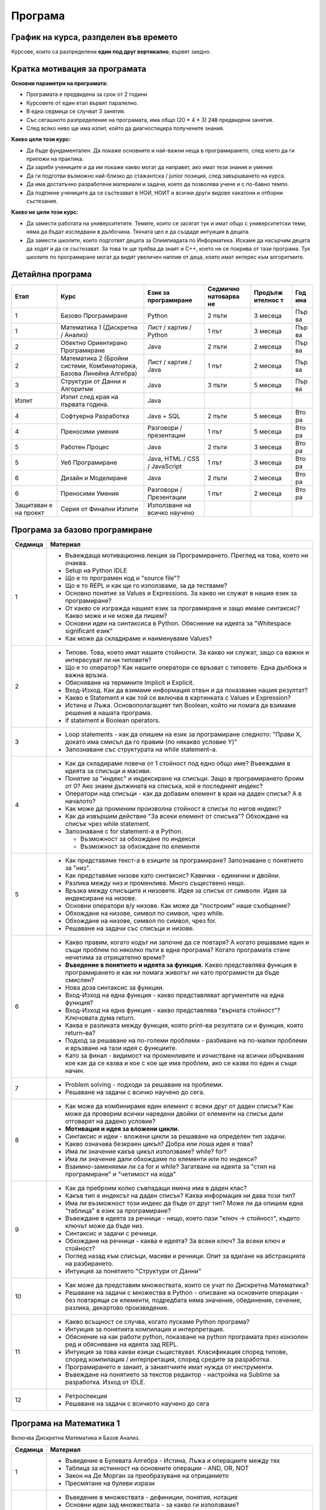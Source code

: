 ********
Програма
********

График на курса, разпделен във времето
######################################

Курсове, които са разпределени **един под друг вертикално**, вървят заедно.

.. figure:: timeline.png
   :alt:

Кратка мотивация за програмата
##############################

**Основни параметри на програмата:**

-  Програмата е предвидена за срок от 2 години
-  Курсовете от един етап вървят паралелно.
-  В една седмица се случват 3 занятия.
-  Със сегашното разпределение на програмата, има общо (20 * 4 * 3) :code:`240` предвидени занятия.
-  След всяко ниво ще има изпит, който да диагностицира получените
   знания.

**Какво цели този курс:**

-  Да бъде фундаментален. Да покаже основните и най-важни неща в
   програмирането, след което да ги приложи на практика.
-  Да зариби учениците и да им покаже какво могат да направят, ако имат
   тези знания и умения
-  Да ги подготви възможно най-близко до стажантска / junior позиция,
   след завършването на курса.
-  Да има достатъчно разработени материали и задачи, което да позволява
   учене и с по-бавно темпо.
-  Да подтикне учениците да се състезават в НОИ, НОИТ и всички други
   видове хакатони и отборни състезания.

**Какво не цели този курс:**

-  Да замести работата на университетите. Темите, които се засягат тук и
   имат общо с университетски теми, няма да бъдат изследвани в
   дълбочина. Тяхната цел е да създаде интуиция в децата.
-  Да замести школите, които подготвят децата за Олимпиадата по
   Информатика. Искаме да насърчим децата да ходят и да се състезават.
   За това те ще трябва да знаят и C++, което не се покрива от тази
   програма. Тук школите по програмиране могат да видят увеличен наплив
   от деца, които имат интерес към алгоритмите.

Детайлна програма
#################

+-----------+-------------------------------+---------------+-----------+---------+-----+
| Етап      | Курс                          | Език за       | Седмично  | Продълж | Год |
|           |                               | програмиране  | натоварва | ителнос | ина |
|           |                               |               | не        | т       |     |
+===========+===============================+===============+===========+=========+=====+
| 1         | Базово Програмиране           | Python        | 2 пъти    | 3       | Пър |
|           |                               |               |           | месеца  | ва  |
+-----------+-------------------------------+---------------+-----------+---------+-----+
| 1         | Математика 1 (Дискретна /     | Лист / хартия | 1 път     | 3       | Пър |
|           | Анализ)                       | / Python      |           | месеца  | ва  |
+-----------+-------------------------------+---------------+-----------+---------+-----+
| 2         | Обектно Ориентирано           | Java          | 2 пъти    | 2       | Пър |
|           | Програмиране                  |               |           | месеца  | ва  |
+-----------+-------------------------------+---------------+-----------+---------+-----+
| 2         | Математика 2 (Бройни системи, | Лист / хартия | 1 път     | 2       | Пър |
|           | Комбинаторика, Базова Линейна | / Java        |           | месеца  | ва  |
|           | Алгебра)                      |               |           |         |     |
+-----------+-------------------------------+---------------+-----------+---------+-----+
| 3         | Структури от Данни и          | Java          | 3 пъти    | 5       | Пър |
|           | Алгоритми                     |               |           | месеца  | ва  |
+-----------+-------------------------------+---------------+-----------+---------+-----+
| Изпит     | Изпит след края на първата    | Java          |           |         |     |
|           | година.                       |               |           |         |     |
+-----------+-------------------------------+---------------+-----------+---------+-----+
| 4         | Софтуерна Разработка          | Java + SQL    | 2 пъти    | 5       | Вто |
|           |                               |               |           | месеца  | ра  |
+-----------+-------------------------------+---------------+-----------+---------+-----+
| 4         | Преносими умения              | Разговори /   | 1 път     | 5       | Вто |
|           |                               | презентации   |           | месеца  | ра  |
+-----------+-------------------------------+---------------+-----------+---------+-----+
| 5         | Работен Процес                | Java          | 2 пъти    | 3       | Вто |
|           |                               |               |           | месеца  | ра  |
+-----------+-------------------------------+---------------+-----------+---------+-----+
| 5         | Уеб Програмиране              | Java, HTML /  | 1 път     | 3       | Вто |
|           |                               | CSS /         |           | месеца  | ра  |
|           |                               | JavaScript    |           |         |     |
+-----------+-------------------------------+---------------+-----------+---------+-----+
| 6         | Дизайн и Моделиране           | Java          | 2 пъти    | 2       | Вто |
|           |                               |               |           | месеца  | ра  |
+-----------+-------------------------------+---------------+-----------+---------+-----+
| 6         | Преносими Умения              | Разговори /   | 1 път     | 2       | Вто |
|           |                               | Презентации   |           | месеца  | ра  |
+-----------+-------------------------------+---------------+-----------+---------+-----+
| Защитаван | Серия от Финални Изпити       | Използване на |           |         |     |
| е         |                               | всичко        |           |         |     |
| на проект |                               | научено       |           |         |     |
+-----------+-------------------------------+---------------+-----------+---------+-----+


Програма за базово програмиране
###############################

+--------------------------------------+--------------------------------------+
| Седмица                              | Материал                             |
+======================================+======================================+
| 1                                    | -  Въвеждаща мотивационна лекция за  |
|                                      |    Програмирането. Преглед на това,  |
|                                      |    което ни очаква.                  |
|                                      | -  Setup на Python IDLE              |
|                                      | -  Що е то програмен код и "source   |
|                                      |    file"?                            |
|                                      | -  Що е то REPL и как ще го          |
|                                      |    използваме, за да тестваме?       |
|                                      | -  Основно понятие за Values и       |
|                                      |    Expressions. За какво ни служат в |
|                                      |    нашия език за програмиране?       |
|                                      | -  От какво се изгражда нашият език  |
|                                      |    за програмиране и защо имаме      |
|                                      |    синтаксис? Какво може и не може   |
|                                      |    да пишем?                         |
|                                      | -  Основни идеи на синтаксиса в      |
|                                      |    Python. Обяснение на идеята за    |
|                                      |    "Whitespace significant език"     |
|                                      | -  Как може да складираме и          |
|                                      |    наименуваме Values?               |
+--------------------------------------+--------------------------------------+
| 2                                    | -  Типове. Това, което имат нашите   |
|                                      |    стойности. За какво ни служат,    |
|                                      |    защо са важни и интересуват ли ни |
|                                      |    типовете?                         |
|                                      | -  Що е то оператор? Как нашите      |
|                                      |    оператори се връзват с типовете.  |
|                                      |    Една дълбока и важна връзка.      |
|                                      | -  Обясняване на термините Implicit  |
|                                      |    и Explicit.                       |
|                                      | -  Вход-Изход. Как да взимаме        |
|                                      |    информация отвън и да показваме   |
|                                      |    нашия резултат?                   |
|                                      | -  Какво е Statement и как той се    |
|                                      |    включва в картинката с Values и   |
|                                      |    Expression?                       |
|                                      | -  Истина и Лъжа. Основополагащият   |
|                                      |    тип Boolean, който ни помага да   |
|                                      |    взимаме решения в нашата          |
|                                      |    програма.                         |
|                                      | -  if statement и Boolean operators. |
+--------------------------------------+--------------------------------------+
| 3                                    | -  Loop statements - как да опишем   |
|                                      |    на език за програмиране следното: |
|                                      |    "Прави X, докато има смисъл да го |
|                                      |    правим (по някакво условие Y)"    |
|                                      | -  Запознаване със структурата на    |
|                                      |    while statement–а.                |
+--------------------------------------+--------------------------------------+
| 4                                    | -  Как да складираме повече от 1     |
|                                      |    стойност под едно общо име?       |
|                                      |    Въвеждаме в идеята за списъци и   |
|                                      |    масиви.                           |
|                                      | -  Понятие за "индекс" и индексиране |
|                                      |    на списъци. Защо в програмирането |
|                                      |    броим от 0? Ако знаем дължината   |
|                                      |    на списъка, кой е последният      |
|                                      |    индекс?                           |
|                                      | -  Оператори над списъци - как да    |
|                                      |    добавим елемент в края на даден   |
|                                      |    списък? А в началото?             |
|                                      | -  Как може да променим произволна   |
|                                      |    стойност в списък по негов        |
|                                      |    индекс?                           |
|                                      | -  Как да извършим действие "За      |
|                                      |    всеки елемент от списъка"?        |
|                                      |    Обхождане на списък чрез while    |
|                                      |    statement.                        |
|                                      | -  Запознаване с for statement-а в   |
|                                      |    Python.                           |
|                                      |                                      |
|                                      |    -  Възможност за обхождане по     |
|                                      |       индекси                        |
|                                      |    -  Възможност за обхождане по     |
|                                      |       елементи                       |
+--------------------------------------+--------------------------------------+
| 5                                    | -  Как представяме текст-а в езиците |
|                                      |    за програмиране? Запознаване с    |
|                                      |    понятието за "низ".               |
|                                      | -  Как представяме низове като       |
|                                      |    синтаксис? Кавички - единични и   |
|                                      |    двойни.                           |
|                                      | -  Разлика между низ и променлива.   |
|                                      |    Много съществено нещо.            |
|                                      | -  Връзка между списъците и          |
|                                      |    низовете. Идея за списък от       |
|                                      |    символи. Идея за индексиране на   |
|                                      |    низове.                           |
|                                      | -  Основни оператори в/у низове. Как |
|                                      |    може да "построим" наше           |
|                                      |    съобщение?                        |
|                                      | -  Обхождане на низове, символ по    |
|                                      |    символ, чрез while.               |
|                                      | -  Обхождане на низове, символ по    |
|                                      |    символ, чрез for.                 |
|                                      | -  Решаване на задачи със списъци и  |
|                                      |    низове.                           |
+--------------------------------------+--------------------------------------+
| 6                                    | -  Какво правим, когато кодът ни     |
|                                      |    започне да се повтаря? А когато   |
|                                      |    решаваме един и същи проблем по   |
|                                      |    няколко пъти в една програма?     |
|                                      |    Когато програмата стане нечетима  |
|                                      |    за отрицателно време?             |
|                                      | -  **Въведение в понятието и идеята  |
|                                      |    за функция.** Какво представлява  |
|                                      |    функция в програмирането и как ни |
|                                      |    помага животът ни като            |
|                                      |    програмисти да бъде смислен?      |
|                                      | -  Нова доза синтаксис за функции.   |
|                                      | -  Вход-Изход на една функция -      |
|                                      |    какво представляват аргументите   |
|                                      |    на една функция?                  |
|                                      | -  Вход-Изход на една функция -      |
|                                      |    какво представлява "върната       |
|                                      |    стойност"? Ключовата дума return. |
|                                      | -  Каква е разликата между функция,  |
|                                      |    която print–ва резултата си и     |
|                                      |    функция, която return–ва?         |
|                                      | -  Подход за решаване на по-големи   |
|                                      |    проблеми - разбиване на по-малки  |
|                                      |    проблеми и връзване на тази идея  |
|                                      |    с функциите.                      |
|                                      | -  Като за финал - видимост на       |
|                                      |    променливите и изчистване на      |
|                                      |    всички обърквания кое как да се   |
|                                      |    казва и кое с кое ще има проблем, |
|                                      |    ако се казва по един и същи       |
|                                      |    начин.                            |
+--------------------------------------+--------------------------------------+
| 7                                    | -  Problem solving - подходи за      |
|                                      |    решаване на проблеми.             |
|                                      | -  Решаване на задачи с всичко       |
|                                      |    научено до сега.                  |
+--------------------------------------+--------------------------------------+
| 8                                    | -  Как може да комбинираме един      |
|                                      |    елемент с всеки друг от даден     |
|                                      |    списък? Как може да проверим      |
|                                      |    всички наредени двойки от         |
|                                      |    елементи на списък дали отговарят |
|                                      |    на дадено условие?                |
|                                      | -  **Мотивация и идея за вложени     |
|                                      |    цикли.**                          |
|                                      | -  Синтаксис и идеи - вложени цикли  |
|                                      |    за решаване на определен тип      |
|                                      |    задачи.                           |
|                                      | -  Какво означава безкраен цикъл?    |
|                                      |    Добра или лоша идея е това?       |
|                                      | -  Има ли значение какъв цикъл       |
|                                      |    използваме? while? for?           |
|                                      | -  Има ли значение дали обхождаме по |
|                                      |    елементи или по индекси?          |
|                                      | -  Взаимно-заменяеми ли са for и     |
|                                      |    while? Загатване на идеята за     |
|                                      |    "стил на програмиране" и          |
|                                      |    "четимост на кода"                |
+--------------------------------------+--------------------------------------+
| 9                                    | -  Как да преброим колко съвпадащи   |
|                                      |    имена има в даден клас?           |
|                                      | -  Какъв тип е индексът на даден     |
|                                      |    списък? Каква информация ни дава  |
|                                      |    този тип?                         |
|                                      | -  Има ли възможност този индекс да  |
|                                      |    бъде от друг тип? Може ли да      |
|                                      |    опишем една "таблица" в език за   |
|                                      |    програмиране?                     |
|                                      | -  Въвеждане в идеята за речници -   |
|                                      |    нещо, което пази "ключ ->         |
|                                      |    стойност", където ключът може да  |
|                                      |    бъде низ.                         |
|                                      | -  Синтаксис и задачи с речници.     |
|                                      | -  Обхождане на речници - каква е    |
|                                      |    идеята? За всеки ключ? За всеки   |
|                                      |    ключ и стойност?                  |
|                                      | -  Поглед назад към списъци, масиви  |
|                                      |    и речници. Опит за вдигане на     |
|                                      |    абстракцията на разбирането.      |
|                                      | -  Интуиция за понятието "Структури  |
|                                      |    от Данни"                         |
+--------------------------------------+--------------------------------------+
| 10                                   | -  Как може да представим            |
|                                      |    множествата, които се учат по     |
|                                      |    Дискретна Математика?             |
|                                      | -  Решаване на задачи с множества в  |
|                                      |    Python - описване на основните    |
|                                      |    операции - без повтарящи се       |
|                                      |    елементи, подредбата няма         |
|                                      |    значение, обединение, сечение,    |
|                                      |    разлика, декартово произведение.  |
+--------------------------------------+--------------------------------------+
| 11                                   | -  Какво всъщност се случва, когато  |
|                                      |    пускаме Python програма?          |
|                                      | -  Интуиция за понятията компилация  |
|                                      |    и интерпретация.                  |
|                                      | -  Обяснение на как работи python,   |
|                                      |    показване на python програмата    |
|                                      |    през конзолен ред и обясняване на |
|                                      |    идеята зад REPL.                  |
|                                      | -  Интуиция за това какви езици      |
|                                      |    съществуват. Класификация според  |
|                                      |    типове, според компилация /       |
|                                      |    интерпретация, според средите за  |
|                                      |    разработка.                       |
|                                      | -  Програмирането е занаят, а        |
|                                      |    занаятчиите имат нужда от         |
|                                      |    инструменти.                      |
|                                      | -  Въвеждане на понятието за текстов |
|                                      |    редактор - настройка на Sublime   |
|                                      |    за разработка. Изход от IDLE.     |
+--------------------------------------+--------------------------------------+
| 12                                   | -  Ретроспекция                      |
|                                      | -  Решаване на задачи с всичкото     |
|                                      |    научено до сега                   |
+--------------------------------------+--------------------------------------+

Програма на Математика 1
########################

Включва Дискретна Математика и Базов Анализ.

+--------------------------------------+--------------------------------------+
| Седмица                              | Материал                             |
+======================================+======================================+
| 1                                    | -  Въведение в Булевата Алгебра -    |
|                                      |    Истина, Лъжа и операциите между   |
|                                      |    тях                               |
|                                      | -  Таблица за истинност на основните |
|                                      |    операции - AND, OR, NOT           |
|                                      | -  Закон на Де Морган за             |
|                                      |    преобразуване на отрицанието      |
|                                      | -  Пресмятане на булеви изрази       |
+--------------------------------------+--------------------------------------+
| 2                                    | -  Въведение в множествата -         |
|                                      |    дефиниции, понятия, нотация       |
|                                      | -  Основни идеи зад множествата - за |
|                                      |    какво ги използваме?              |
|                                      | -  Понятие за Универсум.             |
|                                      | -  Понятие за празно множество.      |
|                                      | -  Основни операции в/у множествата  |
|                                      |    - Обединение, Сечение, Разлика,   |
|                                      |    Допълнение.                       |
|                                      | -  Въвеждане на понятието за         |
|                                      |    квантори - за всеобщност и за     |
|                                      |    съществуване.                     |
+--------------------------------------+--------------------------------------+
| 3                                    | -  Понятие за Декартово произведение |
|                                      |    между множества.                  |
|                                      | -  Разглеждане на понятията          |
|                                      |    комутативност, асоциативност и    |
|                                      |    дистрибутивност на оператори.     |
|                                      |    Какво важи за операторите над     |
|                                      |    множества?                        |
|                                      | -  Решаване на задачи - опростяване  |
|                                      |    на изрази с множества.            |
+--------------------------------------+--------------------------------------+
| 4                                    | -  Интуиция за понятието функция /   |
|                                      |    релация като изображение между    |
|                                      |    две множества. f : X -> Y         |
|                                      | -  Местност на релацията / арност на |
|                                      |    функцията - намесване на          |
|                                      |    декартовото произведение. f : X^2 |
|                                      |    -> Y, #f = 2                      |
|                                      | -  Въвеждане на понятието релация.   |
|                                      |    Видове релации и техните          |
|                                      |    свойства.                         |
+--------------------------------------+--------------------------------------+
| 5                                    | -  Решаване на задачи за определяне  |
|                                      |    на видове релации.                |
+--------------------------------------+--------------------------------------+
| 6                                    | -  Поглед в/у функциите от страна на |
|                                      |    математическият анализ            |
|                                      | -  Въвеждане на понятията            |
|                                      |    дефиниционно множество и          |
|                                      |    множество от допустимите          |
|                                      |    стойности.                        |
|                                      | -  Кога две функции f и g са равни?  |
+--------------------------------------+--------------------------------------+
| 7                                    | -  Запознаване с основни и           |
|                                      |    елементарни функции.              |
|                                      | -  Въвеждане на идеята за графика на |
|                                      |    функция с цел визуализиране на    |
|                                      |    тези основни и елементарни        |
|                                      |    функции.                          |
|                                      | -  Визуализиране на графиките на     |
|                                      |    различни функции.                 |
+--------------------------------------+--------------------------------------+
| 8                                    | -  Интуиция за идеята за             |
|                                      |    "непрекъснатост" на функцията.    |
|                                      | -  Разглеждане на функциите от ДМ и  |
|                                      |    основните и елементарни функции   |
|                                      |    от анализа спрямо тяхната         |
|                                      |    непрекъснатост.                   |
|                                      | -  Илюстрации чрез графики на        |
|                                      |    функции, без граници.             |
+--------------------------------------+--------------------------------------+
| 9                                    | -  Обратими и необратими функции -   |
|                                      |    дефиниция и примери.              |
|                                      | -  За какво ни служи това знание?    |
|                                      |    Примери с криптографията и        |
|                                      |    хеширащи функции (без             |
|                                      |    задълбаване)                      |
+--------------------------------------+--------------------------------------+
| 10                                   | -  Можем ли да изградим прост език   |
|                                      |    за програмиране, използвайки само |
|                                      |    функции?                          |
|                                      | -  Дефиниране на множества от        |
|                                      |    стандартните типове - Int, String |
|                                      |    и т.н.                            |
|                                      | -  Дефиниране на проста нотация.     |
|                                      |    Нашите функции ще могат да се     |
|                                      |    разписват за определени           |
|                                      |    стойности.                        |
|                                      | -  Запознаване с понятието           |
|                                      |    "рекурсия", погледнато през очите |
|                                      |    на математиката.                  |
+--------------------------------------+--------------------------------------+
| 11                                   | -  Решаване на задачи с нашият       |
|                                      |    новоизграден език за програмиране |
|                                      |    (който много ще прилича на        |
|                                      |    Haskell)                          |
+--------------------------------------+--------------------------------------+
| 12                                   | -  Като за финал, просто въведение в |
|                                      |    ламбда смятането.                 |
|                                      | -  Запознаване с концепцията за      |
|                                      |    "ламбда" функция и пресмятане на  |
|                                      |    изрази.                           |
+--------------------------------------+--------------------------------------+

Програма за Обектно Ориентирано Програмиране
############################################

+--------------------------------------+--------------------------------------+
| Седмица                              | Материал                             |
+======================================+======================================+
| 1                                    | -  Въведение и запознаване с Java.   |
|                                      |    Основна среда за разработка -     |
|                                      |    Eclipse.                          |
|                                      | -  Базов синтаксис на Java.          |
|                                      |    Обяснение на термина boilerplate  |
|                                      |    и защо имаме толкова boilerplate  |
|                                      |    в Java?                           |
|                                      | -  Интуиция за процеса на компилация |
|                                      |    и виртуалната машина.             |
|                                      | -  Как изглежда print-a в Java?      |
|                                      | -  Запознаване с типовата система в  |
|                                      |    Java - използване на основните    |
|                                      |    примитивни типове като int, bool. |
|                                      | -  Масиви в Java - разлика със       |
|                                      |    списъците от Python. Защо имаме   |
|                                      |    такова наложено ограничение?      |
|                                      | -  Как четем вход в Java? Обяснение  |
|                                      |    на всичко, което предстои да      |
|                                      |    разберем с напредването на курса. |
+--------------------------------------+--------------------------------------+
| 2                                    | -  Решаване на познати задачи,       |
|                                      |    използвайки Java и всички нужни   |
|                                      |    примитиви - променливи, масиви,   |
|                                      |    цикли, if statements. Целта е     |
|                                      |    свикване.                         |
+--------------------------------------+--------------------------------------+
| 3                                    | -  Въведение в Обектно Ориентираното |
|                                      |    Програмиране. Създаване на        |
|                                      |    интуиция за класове и обекти.     |
|                                      | -  Разлика между различните типове в |
|                                      |    Java - примитивни и референтни.   |
|                                      |    Обяснение на това кое как работи  |
|                                      |    и кое налага тяхното              |
|                                      |    съществуване.                     |
|                                      | -  Синтаксис за създаване на         |
|                                      |    класове. Добавяне на атрибути в   |
|                                      |    нашите класове.                   |
|                                      | -  Синтаксис за създаване на обекти  |
|                                      |    от нашите класове. Ключовата дума |
|                                      |    "new".                            |
|                                      | -  Синтаксис за достъпване на        |
|                                      |    атрибути през обекти. Точката!    |
|                                      | -  Scope modifiers в Java - идеята   |
|                                      |    за **енкапсулация** в OOP. Защо и |
|                                      |    какво може да постигнем с това?   |
|                                      |    Ограничаване на видимостта на     |
|                                      |    нашите атрибути чрез default /    |
|                                      |    private / public.                 |
|                                      | -  Един клас има характеристики и    |
|                                      |    действия. Описваме                |
|                                      |    характеристиките с атрибути. Ами  |
|                                      |    действията? Запознаване с методи. |
|                                      | -  Идея за this keyword - текущата   |
|                                      |    референция от викащия обект. Как  |
|                                      |    може да достъпваме атрибути в     |
|                                      |    нашите методи?                    |
+--------------------------------------+--------------------------------------+
| 4                                    | -  Моделиране чрез класове.          |
|                                      |    Основните стъпки, когато          |
|                                      |    моделираме нашият обектен модел.  |
|                                      | -  Създаване на интуиция за релация  |
|                                      |    между класовете. Какви са         |
|                                      |    възможностите? 1:1, 1:N, N:M.     |
|                                      | -  Решаване на практически задачи с  |
|                                      |    наученото до сега, като се        |
|                                      |    опитваме да моделираме различни   |
|                                      |    програми / системи / обекти, чрез |
|                                      |    обектният модел на Java           |
|                                      |                                      |
|                                      |    -  Решаване на задачи от          |
|                                      |       Математика 2, моделиране на    |
|                                      |       матрици                        |
|                                      |                                      |
|                                      | -  Поглед на масивите като           |
|                                      |    ограничение за нашето моделиране. |
|                                      |    Интуиция за това как да си решим  |
|                                      |    проблема.                         |
+--------------------------------------+--------------------------------------+
| 5                                    | -  Увод и интуиция в наследяването.  |
|                                      |    Защо ни трябва и какво ни дава?   |
|                                      | -  Запознаване с класовата йерархия  |
|                                      |    в Java - разглеждане на класа     |
|                                      |    Object.                           |
|                                      | -  Принципите на наследяването и     |
|                                      |    protected modifier в Java.        |
|                                      |    Създаване на класови йерархии и   |
|                                      |    изследване на това какво се       |
|                                      |    наследява и какво не се           |
|                                      |    наследява.                        |
|                                      | -  Предефиниране на вече наследени   |
|                                      |    методи. Интуиция за Override      |
|                                      |    анотацията.                       |
|                                      | -  Ясна разлика между Overrind и     |
|                                      |    Overloading.                      |
+--------------------------------------+--------------------------------------+
| 6                                    | -  **Най-важното нещо в OOP.         |
|                                      |    Полиморфизъм.**                   |
|                                      | -  Интуиция зад полиморфизма - защо  |
|                                      |    с неготово съществуване, всичко   |
|                                      |    започва да става смислено.        |
|                                      | -  Полиморфизъм чрез наследени       |
|                                      |    класове. Какво печелим, какво     |
|                                      |    губим?                            |
|                                      | -  Запознаване с концепцията зад     |
|                                      |    **интерфейсите** в Java.          |
|                                      | -  Полиморфизъм чрез интерфейси.     |
|                                      | -  Как работи стандартната Java      |
|                                      |    библиотека?                       |
|                                      | -  Разграничаване на типът на даден  |
|                                      |    обект, от типът на неговата       |
|                                      |    инстанция. A a = new B()          |
|                                      | -  Може ли всяко нещо в Java да бъде |
|                                      |    от тип Object?                    |
+--------------------------------------+--------------------------------------+
| 7                                    | -  Полиморфизъм на типовете.         |
|                                      |    Запознаване с концепцията зад     |
|                                      |    Generic Types - защо ни е нужна?  |
|                                      | -  Поглед над стандартната Java      |
|                                      |    бибилотека - Vector, ArrayList    |
|                                      | -  Базов синтаксис зад Generic       |
|                                      |    Types. Ограничения в/у нашият     |
|                                      |    Generic Type                      |
|                                      | -  Имплементация на наш собствен     |
|                                      |    Вектор, който да поддържа Generic |
|                                      |    Types.                            |
+--------------------------------------+--------------------------------------+
| 8                                    | -  Поглед отгоре в/у изключенията в  |
|                                      |    Java, като класова йерархия и     |
|                                      |    обектен модел. Кои изключения     |
|                                      |    кога се случват?                  |
|                                      | -  Решаване на задачи и моделиране   |
|                                      |    на класове и интерфейси с всичко  |
|                                      |    научено до сега.                  |
+--------------------------------------+--------------------------------------+

Програма за Математика 2
########################

Включва в себе си материали за Бройни системи, Линейна Алгебра и
Комбинаторика

+--------------------------------------+--------------------------------------+
| Седмица                              | Материал                             |
+======================================+======================================+
| 1                                    | -  Въведение в идеята зад бройните   |
|                                      |    системи. Защо ги използваме и     |
|                                      |    къде може да са полезни?          |
|                                      | -  Запознаване с двоичната бройна    |
|                                      |    система - битове, байтове. Как се |
|                                      |    използва двоичната бройна система |
|                                      |    в компютрите?                     |
|                                      | -  Алгоритъм за преобразуване 10 ->  |
|                                      |    2 и 2 -> 10                       |
+--------------------------------------+--------------------------------------+
| 2                                    | -  Пресмятане от и във               |
|                                      |    шестнадесетична бройна система.   |
|                                      |    За какво използваме               |
|                                      |    шестнадесетична бройна система?   |
|                                      | -  Генерална формула за              |
|                                      |    преобразуване между бройни        |
|                                      |    системи.                          |
|                                      | -  Поглед към base64 - често         |
|                                      |    използван похват за "кодиране" на |
|                                      |    данни.                            |
+--------------------------------------+--------------------------------------+
| 3                                    | -  Основни побитови операции в       |
|                                      |    двоична бройна система - AND / OR |
|                                      |    / XOR.                            |
|                                      | -  Броене на битове.                 |
|                                      | -  Поглед към таблиците за кодиране  |
|                                      |    на низове - ASCII и Unicode       |
+--------------------------------------+--------------------------------------+
| 4                                    | -  Въведение в линейната алгебра.    |
|                                      |    Запознаване със структурите на    |
|                                      |    Вектор и Матрица.                 |
|                                      | -  Свойства на векторите и           |
|                                      |    матриците. Запознаване с          |
|                                      |    основните им операции - събиране, |
|                                      |    изваждане.                        |
|                                      | -  Къде ще са ни полезни тези        |
|                                      |    структури?                        |
+--------------------------------------+--------------------------------------+
| 5                                    | -   Умножение на матрици. Алгоритъм  |
|                                      |    за извършване на умножението и    |
|                                      |    решаване на примерни задачи.      |
|                                      | -  Къде ще ни трябва умножението на  |
|                                      |    матрици?                          |
+--------------------------------------+--------------------------------------+
| 6                                    | -  Детерминанта на матрица и         |
|                                      |    алгоритъм за пресмятане на 2x2,   |
|                                      |    3x3 и NxN матрици.                |
|                                      | -  Свойства и употреби на            |
|                                      |    детерминантата.                   |
+--------------------------------------+--------------------------------------+
| 7                                    | -  Интуиция за комбинаторните        |
|                                      |    формули - пресмятане на           |
|                                      |    пермутации, комбинации и          |
|                                      |    вариации.                         |
|                                      | -  Къде ни трябват тези комбинаторни |
|                                      |    сметки и защо са важни?           |
+--------------------------------------+--------------------------------------+
| 8                                    | -  Решаване на задачи с всичко до    |
|                                      |    сега.                             |
|                                      | -  Ако имаме NxN матрица,            |
|                                      |    използвайки комбинаторика, колко  |
|                                      |    операции (горе-долу) трябва да    |
|                                      |    извършим, за да пресметнем        |
|                                      |    нейната детерминанта?             |
+--------------------------------------+--------------------------------------+

Програма за Структури от Данни и Алгоритми
##########################################

+--------------------------------------+--------------------------------------+
| Седмица                              | Материал                             |
+======================================+======================================+
| 1                                    | -  Въведение и мотивация за          |
|                                      |    алгоритмите.                      |
|                                      |                                      |
|                                      |    -  Защо са ни тези алгоритми и    |
|                                      |       какво е тяхното значение?      |
|                                      |    -  Как алгоритмите са залегнали   |
|                                      |       във всичко, което използваме в |
|                                      |       нашето ежедневие.              |
|                                      |                                      |
|                                      | -  Граница на функция (Може да се    |
|                                      |    хвърли в Анализа)                 |
|                                      | -  Въведение в асимптотичен анализ и |
|                                      |    Big-O notation.                   |
|                                      |                                      |
|                                      |    -  Какво търсим от един           |
|                                      |       алгоритъм? Защо в повечето     |
|                                      |       случаи гледаме най-лошия       |
|                                      |       случай?                        |
|                                      |    -  Време на един алгоритъм и      |
|                                      |       памет на един алгоритъм - защо |
|                                      |       е важно?                       |
|                                      |    -  Интуиция за различните класове |
|                                      |       на сложност.                   |
|                                      |                                      |
|                                      | -  Визуализация на различните        |
|                                      |    класове сложности като функции -  |
|                                      |    колко бързо растат.               |
|                                      | -  Оценяване на сложността на много  |
|                                      |    базови операции:                  |
|                                      |                                      |
|                                      |    -  Достъпване на индекс в масив - |
|                                      |       O(1)                           |
|                                      |    -  Размяна на два елемента в      |
|                                      |       масив - O(1)                   |
|                                      |    -  Намиране на минимален /        |
|                                      |       максимален елемент в масив -   |
|                                      |       O(n)                           |
+--------------------------------------+--------------------------------------+
| 2                                    | -  Оценяване на сложност на          |
|                                      |    основните конструкции в един код  |
|                                      |                                      |
|                                      |    -  Оценяване на for цикли -       |
|                                      |       единични, вложени и т.н.       |
|                                      |       Интуиция за връзката между     |
|                                      |       броя цикли и сложността на     |
|                                      |       дадения алгоритъм.             |
|                                      |    -  Рекурсия - как може да оценим  |
|                                      |       даден рекурсивен код?          |
|                                      |       Пресмятане на рекурентни       |
|                                      |       отношения.                     |
|                                      |                                      |
|                                      | -  Интуиция за Master теоремата за   |
|                                      |    пресмятане на сложност            |
|                                      | -  Сравняване на различни            |
|                                      |    асимптотични функции, спрямо      |
|                                      |    тяхната сложност.                 |
|                                      | -  Запознаване с инструменти за      |
|                                      |    оценяване на времето на работа на |
|                                      |    дадена програма.                  |
+--------------------------------------+--------------------------------------+
| 3                                    | -  Въведение в сортиращите алгоритми |
|                                      |    - основната идея за подреждане на |
|                                      |    елементи в масив спрямо някакво   |
|                                      |    сравнение.                        |
|                                      | -  Основни сортировки спрямо тяхната |
|                                      |    сложност                          |
|                                      |                                      |
|                                      |    -  О(n^2) - bubble, insertion,    |
|                                      |       selection - имплементация и    |
|                                      |       оценяване / доказване на       |
|                                      |       тяхната сложност               |
|                                      |    -  O(n\*lg(n)) - merge sort -     |
|                                      |       имплементация и оценяване /    |
|                                      |       доказване на сложността        |
|                                      |    -  Quicksort - сортировка, която  |
|                                      |       в най-лошия случай е O(n^2),   |
|                                      |       но може да върви за            |
|                                      |       O(n\*lg(n)) - разлгеждане на   |
|                                      |       алгоритъма.                    |
|                                      |    -  O(n) - специални линейни       |
|                                      |       сортировки - Count / Radix     |
|                                      |       sort. Разглеждане на случаите, |
|                                      |       в които тези сортировки        |
|                                      |       работят.                       |
|                                      |    -  О(n!) - най-наивната           |
|                                      |       сортировка - за всяка          |
|                                      |       пермутация, проверяваме дали   |
|                                      |       масивът е подреден.            |
|                                      |                                      |
|                                      | -  Свойства на сортировката -        |
|                                      |    стабилност.                       |
|                                      | -  Добавяне на слой в/у абстракцията |
|                                      |    - сравнението да бъде предикат,   |
|                                      |    даден от потребителя.             |
|                                      | -  Запознаване със сортировките във  |
|                                      |    стандартната библиотека на Java.  |
+--------------------------------------+--------------------------------------+
| 4                                    | -  Въведение в търсещите алгоритми - |
|                                      |    идея за намиране на елемент в     |
|                                      |    масив.                            |
|                                      | -  Наивен търсещ алгоритъм с O(N)    |
|                                      |    сложност - сравняваме с всеки     |
|                                      |    елемент, докато не го намерим.    |
|                                      | -  Алгоритъмът на алгоритмите -      |
|                                      |    двоично търсене - мотивация, идея |
|                                      |    и интуиция                        |
|                                      |                                      |
|                                      |    -  Разпознаване на нуждата от     |
|                                      |       предварително сортиран масив   |
|                                      |    -  Сложност на търсене при Binary |
|                                      |       Search - O(lg(n)) - доказване  |
|                                      |       на тази сложност.              |
|                                      |    -  Имплементация на Binary        |
|                                      |       Search.                        |
|                                      |                                      |
|                                      | -  Интуиция за кога да сортираме и   |
|                                      |    да ползваме Binary Search         |
|                                      |                                      |
|                                      |    -  Ако ще търсим един път,        |
|                                      |       наивното линейно сортиране е   |
|                                      |       по-оптимално                   |
|                                      |    -  Ако ще търсим повече от 1 път  |
|                                      |       е хубаво да сортираме и да     |
|                                      |       почнем с BS                    |
+--------------------------------------+--------------------------------------+
| 5                                    | -  Линейни структури от данни -      |
|                                      |    мотивация и идея зад тях          |
|                                      | -  Запознаване със сложността на     |
|                                      |    операциите, които се извършват    |
|                                      |    над тези структури от данни       |
|                                      |                                      |
|                                      |    -  Добавяне на елемент в началото |
|                                      |       / края                         |
|                                      |    -  Достъп на дължината на         |
|                                      |       структурата                    |
|                                      |    -  Достъп на елемент на           |
|                                      |       произволна позиция.            |
|                                      |                                      |
|                                      | -  Имплементация на основните        |
|                                      |    линейни структури от данни:       |
|                                      |                                      |
|                                      |    -  Преглед на масива спрямо       |
|                                      |       неговите операции              |
|                                      |    -  Как да решим основният проблем |
|                                      |       на масива - разширяването.     |
|                                      |       Запознаване със структурата    |
|                                      |       Вектор и операциите в него     |
|                                      |                                      |
|                                      |       -  Понятие за амортизирана     |
|                                      |          сложност при разширяване на |
|                                      |          вектора.                    |
|                                      |                                      |
|                                      |    -  Имплементация на свързан       |
|                                      |       списък и операциите в него.    |
|                                      |                                      |
|                                      | -  Сравнителен преглед между масив,  |
|                                      |    вектор и свързан списък относно   |
|                                      |    сложността на операциите и какво  |
|                                      |    може да правим със всяка от       |
|                                      |    структурите.                      |
+--------------------------------------+--------------------------------------+
| 6                                    | -  Линейни структури от данни -      |
|                                      |    продължение                       |
|                                      |                                      |
|                                      |    -  Запознаване със структурата на |
|                                      |       Опашката - идея,               |
|                                      |       имплементация, сложност на     |
|                                      |       възможните операции.           |
|                                      |    -  Запознаване със структурата на |
|                                      |       Стека - идея, имплементация,   |
|                                      |       сложност на възможните         |
|                                      |       операции.                      |
|                                      |                                      |
|                                      | -  Решаване на задачи, използвайки   |
|                                      |    опашка и стек.                    |
+--------------------------------------+--------------------------------------+
| 7                                    | -  Речници и множества като          |
|                                      |    структура от данни - интуиция и   |
|                                      |    мотивация за тяхната нужда.       |
|                                      | -  Как може да имплементираме        |
|                                      |    математическо множество?          |
|                                      |    Запознаване с идеята зад HashSet  |
|                                      | -  Как може да имплементираме        |
|                                      |    речник? Запознаване с идеята зад  |
|                                      |    HashMap                           |
|                                      | -  Разясняване на hash функцията -   |
|                                      |    какви свойства трябва да има, за  |
|                                      |    да може да импелемнтираме нашите  |
|                                      |    структури.                        |
|                                      | -  Основни характеристики на Hash\*  |
|                                      |    структурите - губим подредбата на |
|                                      |    вкарване.                         |
|                                      | -  Имлементация на HashSet и HashMap |
|                                      |    + преглед на сложността на        |
|                                      |    операциите там.                   |
+--------------------------------------+--------------------------------------+
| 8                                    | -  Как може да представим йерархия   |
|                                      |    от неща? Какво представлява       |
|                                      |    нашата файлова система? А         |
|                                      |    родословното дърво? Въведение в   |
|                                      |    дървовидните структури от данни.  |
|                                      |                                      |
|                                      |    -  Различни начини за представяне |
|                                      |       на дърво в програмирането      |
|                                      |                                      |
|                                      |       -  Чрез хеш таблица            |
|                                      |       -  Чрез възели, близки до      |
|                                      |          идеята зад свързан списък.  |
|                                      |       -  Пазене на информация в      |
|                                      |          дървото.                    |
|                                      |                                      |
|                                      | -  Имплементация на двоично дърво за |
|                                      |    търсене - възможност за търсене с |
|                                      |    логаритмична сложност.            |
|                                      |                                      |
|                                      |    -  Операции за добавяне, търсене  |
|                                      |       и триене, заедно с тяхната     |
|                                      |       сложност.                      |
+--------------------------------------+--------------------------------------+
| 9                                    | -  Какъв е проблемът на двоичното    |
|                                      |    дърво за търсене? Какво ще стане  |
|                                      |    ако добавим няколко поредни       |
|                                      |    елемента, всеки от които е        |
|                                      |    по-голям от предходния? С каква   |
|                                      |    сложност ще търсим тогава?        |
|                                      | -  Какво означава едно дърво да е    |
|                                      |    балансирано? Какво трябва да бъде |
|                                      |    изпълнено като критерий?          |
|                                      |                                      |
|                                      |    -  Проверка за балансирано дърво  |
|                                      |                                      |
|                                      | -  Може ли да имаме балансирано      |
|                                      |    дърво, което да е подходящо за    |
|                                      |    търсене?                          |
|                                      |                                      |
|                                      |    -  Имплементация на AVL дърво     |
+--------------------------------------+--------------------------------------+
| 10                                   | -  Пирамидални структури - интуиция  |
|                                      |    за тях.                           |
|                                      |                                      |
|                                      |    -  Имплементация на Binary Heap   |
|                                      |    -  Имплементация на heapsort чрез |
|                                      |       Binary Heap                    |
+--------------------------------------+--------------------------------------+
| 11                                   | -  Какво правим, ако имаме нужда от  |
|                                      |    опашка, в която елементите имат   |
|                                      |    определен приоритет, според който |
|                                      |    се нареждат?                      |
|                                      | -  Имплементация на Приоритетна      |
|                                      |    опашка, използвайки Binary Heap   |
+--------------------------------------+--------------------------------------+
| 12                                   | -  Може ли да направим множество,    |
|                                      |    което поддържа елементите в       |
|                                      |    определен ред?                    |
|                                      |                                      |
|                                      |    -  Интуиция за TreeSet - каква е  |
|                                      |       имплементацията и какви са     |
|                                      |       сложностите на операциите там? |
|                                      |                                      |
|                                      | -  Може ли да направим речник, което |
|                                      |    поддържа елементите в определен   |
|                                      |    ред?                              |
|                                      |                                      |
|                                      |    -  Интуиция за TreeSet - каква е  |
|                                      |       имплементацията и какви са     |
|                                      |       сложностите на операциите там? |
+--------------------------------------+--------------------------------------+
| 13                                   | -  Преглед на Collections            |
|                                      |    Framework–а в Java - какво идва   |
|                                      |    наготово и може да го използваме? |
+--------------------------------------+--------------------------------------+
| 14                                   | -  Как може да представим като       |
|                                      |    структура от данни дадена пътна   |
|                                      |    мрежа? Или зависимости между      |
|                                      |    определени неща? Въведение в      |
|                                      |    теорията на графите и графът като |
|                                      |    структура от данни                |
|                                      |                                      |
|                                      |    -  Математическо представяне на   |
|                                      |       граф, използвайки множества и  |
|                                      |       релации                        |
|                                      |    -  Видове графи спрямо ориентация |
|                                      |       и тегла на ребрата             |
|                                      |                                      |
|                                      | -  Как може да представим граф като  |
|                                      |    структура от данни? Каква е       |
|                                      |    сложността на базовите операции   |
|                                      |    според избора?                    |
|                                      |                                      |
|                                      |    -  Чрез матрица на съседство      |
|                                      |    -  Чрез списък на съседите        |
|                                      |    -  Чрез списък на ребрата         |
|                                      |                                      |
|                                      | -  Основни алгоритми за обхождане на |
|                                      |    графи - в широчина и дълбочина.   |
+--------------------------------------+--------------------------------------+
| 15                                   | -  Намиране на основни свойства в    |
|                                      |    графи:                            |
|                                      |                                      |
|                                      |    -  Намиране на най-кратни пътища  |
|                                      |       в непретеглени графи и         |
|                                      |       построяването им               |
|                                      |    -  Ексцентричност на върхове      |
|                                      |    -  Намиране на радиус и диаметър  |
|                                      |       на граф.                       |
|                                      |    -  Намиране на централна точка.   |
+--------------------------------------+--------------------------------------+
| 16                                   | -  Алгоритми за най-кратки пътища за |
|                                      |    граф с тегла.                     |
|                                      |                                      |
|                                      |    -  Алгоритъм на Дийкстра          |
|                                      |                                      |
|                                      |       -  Основна идея - защо         |
|                                      |          алгоритъмът работи?         |
|                                      |       -  Наивна имплементация и      |
|                                      |          сложност                    |
|                                      |       -  Имплементация чрез Priority |
|                                      |          Queue и сложност            |
+--------------------------------------+--------------------------------------+
| 17                                   | -  Алгоритми за най-кратки пътища за |
|                                      |    граф с тегла, различни от         |
|                                      |    Dijkstra                          |
|                                      |                                      |
|                                      |    -  Floyd-Warshall за намиране на  |
|                                      |       дължината на всички най-кратки |
|                                      |       пътища.                        |
|                                      |    -  Bellman-Ford - Подобен на      |
|                                      |       Дийкстра алгоритъм, който      |
|                                      |       обаче се справя с ребра с      |
|                                      |       отрицателни тегла. Намиране на |
|                                      |       отрицателни цикли.             |
+--------------------------------------+--------------------------------------+
| 18                                   | -  Directed Acyclic Graph (DAG) -    |
|                                      |    какво представлява този вид графи |
|                                      |    и какво може да моделираме с      |
|                                      |    ДАГ–ове?                          |
|                                      |                                      |
|                                      |    -  Разглеждане на различни        |
|                                      |       dependency graphs              |
|                                      |                                      |
|                                      | -  Алгоритъм за топологично          |
|                                      |    сортиране на DAG-ове.             |
+--------------------------------------+--------------------------------------+
| 19                                   | -  Задачи                            |
+--------------------------------------+--------------------------------------+
| 20                                   | -  Задачи                            |
+--------------------------------------+--------------------------------------+

Изпит след края на първата година
#################################

След края на първата година. ще има 2 диагностични изпита, които да
покажат наученото до момента:

Изпит тип "Състезание по Алгоритми"
***********************************

- Тук ще се дадат 5-6-7 задачи и достатъчно време за справяне.
- Изпитът трябва да покрива целият материал на наученото.
- Задачите ще се оценяват в система за автоматично оценяване.

Изпит тип "Защита на Проект"
****************************

- Ще искаме от децата да направят нещо малко и просто, които да използва научен от тях алгоритъм + нещо, което ще бъде допълнение към материала.
- Примерни идеи са имплементация на по-интересни структури от данни и вкарването им в нещо по-приложно с простичък GUI.

Програма за Софтуерна Разработка
################################


+--------------------------------------+--------------------------------------+
| Седмица                              | Материал                             |
+======================================+======================================+
| 1                                    | -  Въведение в Операционните Системи |
|                                      |    и запознаване с Linux             |
|                                      |                                      |
|                                      |    -  Инсталиране на Linux           |
|                                      |       дистрибуция.                   |
|                                      |    -  От какво е съставена една      |
|                                      |       операционна система и кои са   |
|                                      |       основните компоненти на един   |
|                                      |       Linux?                         |
|                                      |    -  Запознаване с терминала като   |
|                                      |       интерфейс към операционната    |
|                                      |       система - базови команди за    |
|                                      |       навигация и работа с файлове.  |
|                                      |    -  Запознаване с основни команди  |
|                                      |       за търсене и редактиране на    |
|                                      |       файлове                        |
|                                      |                                      |
|                                      |       -  find                        |
|                                      |       -  grep                        |
|                                      |       -  sed                         |
+--------------------------------------+--------------------------------------+
| 2                                    | -  Въведение във vim като конзолен   |
|                                      |    редактор                          |
|                                      |                                      |
|                                      |    -  Команди за навигация и основна |
|                                      |       редакция на файлове            |
|                                      |                                      |
|                                      | -  Създаване на прости bash scripts  |
|                                      |    и използване на базови Linux      |
|                                      |    Команди                           |
|                                      |                                      |
|                                      |    -  Изпълняване на няколко команди |
|                                      |       последователно                 |
|                                      |    -  Писане на if / for в bash      |
+--------------------------------------+--------------------------------------+
| 3                                    | -  Процес по откриване и оправяне на |
|                                      |    грешки - дебъгване, рефакториране |
|                                      |    и писане на Unit Tests            |
|                                      | -  Запознаване с вградения Debugger  |
|                                      |    в Eclipse и основни понятия като  |
|                                      |    "break point", "step in/out" и    |
|                                      |    инспекция на стойностите на       |
|                                      |    променливите.                     |
|                                      | -  Запознаване с идеята зад Unit     |
|                                      |    Tests. Защо съществуват и с какво |
|                                      |    ни помагат?                       |
|                                      |                                      |
|                                      |    -  Борене на регресия             |
|                                      |    -  Възможност за бързо            |
|                                      |       рефакториране                  |
|                                      |                                      |
|                                      | -  Работа с готов код, който не      |
|                                      |    работи, но трябва да бъде накаран |
|                                      |    да работи и да се рефакторира     |
+--------------------------------------+--------------------------------------+
| 4                                    | -  Работа с файловата система.       |
|                                      |                                      |
|                                      |    -  Достъп на файлове по релативни |
|                                      |       и абсолютни пътища             |
|                                      |    -  Четене и писане във файлове    |
|                                      |       през Java                      |
|                                      |                                      |
|                                      | -  Създаване на Java конзолно        |
|                                      |    приложение, което чете            |
|                                      |    потребителски вход, поддържа      |
|                                      |    възможност за "конзолно меню" и   |
|                                      |    пази информация във файлове.      |
+--------------------------------------+--------------------------------------+
| 5                                    | -  Запознава с идеята за             |
|                                      |    структурирани текстови файлове.   |
|                                      |                                      |
|                                      |    -  Защо нашият произволен текстов |
|                                      |       формат не върши добра работа?  |
|                                      |    -  Какво означава един текст да е |
|                                      |       "структуриран"?                |
|                                      |    -  Работа с XML файлове           |
|                                      |    -  Работа с JSON файлове          |
+--------------------------------------+--------------------------------------+
| 6                                    | -  Обработване на грешки в Java и    |
|                                      |    показването на смислени грешки на |
|                                      |    потребителя - цялата идея зад     |
|                                      |    това.                             |
|                                      |                                      |
|                                      |    -  Checked / Unchecked exceptions |
|                                      |    -  Създаване на наши изключения   |
|                                      |                                      |
|                                      | -  Създаване на ново Java конзолно   |
|                                      |    приложение, в което данните се    |
|                                      |    пазят в JSON/XML файл и се грижим |
|                                      |    за обработването на грешки        |
+--------------------------------------+--------------------------------------+
| 7                                    | -  Увод в релационните бази от данни |
|                                      |    - запознаване с идеята зад RDBMS  |
|                                      |    и инсталиране на PostgreSQL       |
|                                      | -  Запознаване със структурата на    |
|                                      |    една база от данни                |
|                                      |                                      |
|                                      |    -  Таблици, Колони, Редове,       |
|                                      |       Клетки, Типове, Primary Key    |
|                                      |                                      |
|                                      | -  Запознаване с SQL и неговите      |
|                                      |    форми - DDL, DML                  |
|                                      | -  Писане на SELECT заявки към вече  |
|                                      |    съществуваща база с базова WHERE  |
|                                      |    филтрация                         |
+--------------------------------------+--------------------------------------+
| 8                                    | -  По-сложни SELECT заявки - вложени |
|                                      |    заявки.                           |
|                                      | -  Запознаване с идеята за релации   |
|                                      |    между таблици - 1:N, N:M, 1:1     |
|                                      |                                      |
|                                      |    -  Реализация на тези релации в   |
|                                      |       нашата база - Foreign Keys     |
|                                      |                                      |
|                                      | -  Събиране на информация от повече  |
|                                      |    от 1 таблица - JOIN               |
|                                      |                                      |
|                                      |    -  Видове JOIN и писане на заявки |
+--------------------------------------+--------------------------------------+
| 9                                    | -  Агрегация на данни - агрегиращи   |
|                                      |    функции и GROUP BY / HAVING       |
|                                      |    клаузи                            |
|                                      | -  Писане на заявки, които агрегират |
|                                      |    данни                             |
+--------------------------------------+--------------------------------------+
| 10                                   | -  DDL - Създаване на структура на   |
|                                      |    нашата база от данни. CREATE      |
|                                      |    TABLE заявки                      |
|                                      | -  Как може да свържем нашата Java с |
|                                      |    базата, която използваме? JDBC.   |
|                                      | -  Интерфейс на комуникация между    |
|                                      |    Java и базата от данни - правене  |
|                                      |    на заявки.                        |
+--------------------------------------+--------------------------------------+
| 11                                   | -  Решаване на задача с всичко       |
|                                      |    научено до сега                   |
+--------------------------------------+--------------------------------------+
| 12                                   | -  Комуникация между системи -       |
|                                      |    запознаване с идеята зад          |
|                                      |    протокола HTTP                    |
|                                      | -  Писане на HTTP клиент на Java,    |
|                                      |    който консумира дадено API        |
+--------------------------------------+--------------------------------------+
| 13                                   | -  Решаване на задача с всичко       |
|                                      |    научено до сега                   |
+--------------------------------------+--------------------------------------+
| 14                                   | -  Увод в конкурентното програмиране |
|                                      |    в Java                            |
|                                      |                                      |
|                                      |    -  Концепция за Blocking IO -     |
|                                      |       какво всъщност се случва до    |
|                                      |       сега?                          |
|                                      |    -  Концепция за нишка - това, в   |
|                                      |       което нашата програма "работи" |
|                                      |    -  Интуиция за нуждата от повече  |
|                                      |       от 1 нишка - разглеждане на UI |
|                                      |       Desktop приложение.            |
|                                      |       Разглеждане на HTTP Server.    |
|                                      |                                      |
|                                      | -  Запознаване с Thread и Runnable в |
|                                      |    Java. Имплементация на прости     |
|                                      |    нишки.                            |
|                                      | -  Разлика между концепцията за      |
|                                      |    нишка и концепцията за процес     |
+--------------------------------------+--------------------------------------+
| 15                                   | -  Синхронизация между нишки - какви |
|                                      |    проблеми се получават, когато     |
|                                      |    имаме повече от 1 работеща нишка? |
|                                      |                                      |
|                                      |    -  Запознаване с концепцията за   |
|                                      |       споделена памет. Какво става   |
|                                      |       при конкурентен достъп на      |
|                                      |       споделена памет? Примери за    |
|                                      |       Race conditions.               |
|                                      |    -  Синхронизация в Java чрез      |
|                                      |       "монитори" и syncrhonized      |
|                                      |                                      |
|                                      | -  Механизъм за комуникация между    |
|                                      |    нишки - wait, notify, notifyAll   |
+--------------------------------------+--------------------------------------+
| 16                                   | -  Запознаване с идеята зад          |
|                                      |    Producer-Consumer проблема.       |
|                                      |    Интуиция за неговата реализация?  |
|                                      | -  Имплементиране на конкурентна     |
|                                      |    опашка - ArrayBlockingQueue       |
|                                      | -  Разглеждане на често срещаните    |
|                                      |    проблеми при работа с нишки -     |
|                                      |    deadlock, livelock, starvation    |
+--------------------------------------+--------------------------------------+
| 17                                   | -  Решаване на задача с всичко       |
|                                      |    научено до сега                   |
+--------------------------------------+--------------------------------------+
| 18                                   | -  Как работи Java–та? - Процес на   |
|                                      |    компилация, п-с на интерпретация, |
|                                      |    междинен код и виртуални машини   |
|                                      |    за изпълнение на код              |
|                                      | -  Може ли да пуснем Java програма   |
|                                      |    без Eclipse? Какво е javac / java |
|                                      |    / jar                             |
|                                      | -  Как Java-та намира нашите         |
|                                      |    класове? Интуиция зад class       |
|                                      |    loading в Java.                   |
+--------------------------------------+--------------------------------------+
| 19                                   | Преглед на Java 8 възможностите и    |
|                                      | запознаване с базовите идеи зад      |
|                                      | "функционално програмиране" - lambda |
|                                      | функции, функции от по-висок ред,    |
|                                      | потоци.                              |
|                                      |                                      |
|                                      | -  Ще се опитваме да решаваме задачи |
|                                      |    без нито един for цикъл           |
+--------------------------------------+--------------------------------------+
| 20                                   | -  Устройство на компютър -          |
|                                      |    процесор, памет, комуникационни   |
|                                      |    портове (USB, Ethernet, etc.) и   |
|                                      |    периферни устройства              |
+--------------------------------------+--------------------------------------+

Програма за Работен Процес
##########################

+--------------------------------------+--------------------------------------+
| Седмица                              | Материал                             |
+======================================+======================================+
| 1                                    | -  Увод в системите за управление на |
|                                      |    версиите и колаборация.           |
|                                      |                                      |
|                                      |    -  Интуиция за тяхната нужда.     |
|                                      |       Защо пращането на код по Skype |
|                                      |       не работи?                     |
|                                      |                                      |
|                                      | -  Запознаване с Git и GitHub        |
|                                      |                                      |
|                                      |    -  Концепция                      |
|                                      |    -  Основни команди                |
+--------------------------------------+--------------------------------------+
| 2                                    | -  Как git ни помага да работи в     |
|                                      |    екип?                             |
|                                      |                                      |
|                                      |    -  Въведение в концепцията за     |
|                                      |       branches и merging             |
|                                      |                                      |
|                                      | -  Git е инструмент. Има ли добър    |
|                                      |    начин да работим в екип?          |
|                                      |                                      |
|                                      |    -  Запознаване с GitHub workflow  |
|                                      |    -  Идея зад fork и pull requests  |
+--------------------------------------+--------------------------------------+
| 3                                    | -  Увод в софтуерното тестване.      |
|                                      | -  Защо тестваме софтуера?           |
|                                      | -  Основни правила и характеристики  |
|                                      |    на тестването                     |
|                                      |                                      |
|                                      |    -  Code coverage - начини за      |
|                                      |       замерване                      |
|                                      |    -  Unit testing                   |
|                                      |    -  Integration testing            |
|                                      |    -  Functional testing             |
|                                      |    -  Тестовете не трябва да са      |
|                                      |       зависими помежду си            |
|                                      |    -  Тестване в изолация            |
|                                      |                                      |
|                                      | -  Идея за описване на test plan     |
+--------------------------------------+--------------------------------------+
| 4                                    | -  Създаване на интеграционни и      |
|                                      |    функционални тестове, използвайки |
|                                      |    Selenium                          |
|                                      | -  Тестване на реална система.       |
+--------------------------------------+--------------------------------------+
| 5                                    | -  Софтуерна документация - защо е   |
|                                      |    важно да имаме малко текст към    |
|                                      |    кода, който сме написали.         |
|                                      | -  Разписване на софтуерна           |
|                                      |    документация, използвайки         |
|                                      |    инструментите предоставени от     |
|                                      |    GitHub в markdown формат. Идея    |
|                                      |    зад README.md                     |
|                                      | -  Разписване на софтуерна           |
|                                      |    документация, която да се         |
|                                      |    генерира в собствена страница.    |
|                                      |    Преглед на документацията на      |
|                                      |    известни приложения.              |
+--------------------------------------+--------------------------------------+
| 6                                    | -  Защо се пише софтуер?             |
|                                      | -  Знания за общия процес на         |
|                                      |    разработка на софтуер             |
|                                      |    и \ **Value-chain** (верига на    |
|                                      |    добавената стойност) на           |
|                                      |    софтуерната разработка            |
|                                      | -  Различните роли, които влизат в   |
|                                      |    разработката на един софутер      |
|                                      |    (бизнес анализатори, програмисти, |
|                                      |    системни администратори,          |
|                                      |    специалисти по контрол на         |
|                                      |    качеството, проекти мениджъри,    |
|                                      |    представители на клиентите (на 3  |
|                                      |    нива - бизнес, техническо,        |
|                                      |    технологично))                    |
+--------------------------------------+--------------------------------------+
| 7                                    | -  Знания за следните методологии за |
|                                      |    разработване на софтуер           |
|                                      |                                      |
|                                      |    -  Гъвкави методологии - agile,   |
|                                      |       scrum, kanban, xtreme          |
|                                      |       proramming                     |
|                                      |    -  Не-гъвкави методологии -       |
|                                      |       waterfall                      |
|                                      |                                      |
|                                      | -  Защо съществуват тези             |
|                                      |    методологии? Разбиране на идеята  |
|                                      |    и философията зад тях.            |
|                                      | -  Примери за употреба и съответните |
|                                      |    плюсове и минуси от тези          |
|                                      |    методологии.                      |
|                                      | -  Какво означава и за какво се      |
|                                      |    използват user stories?           |
+--------------------------------------+--------------------------------------+
| 8                                    | -  Разбиране за необходимостта от    |
|                                      |    управление на софтуерната         |
|                                      |    разработка и основни методологии  |
|                                      |    за това:                          |
|                                      |                                      |
|                                      |    -  ефективност на процеса         |
|                                      |       (приоритизиране, сегментиране  |
|                                      |       и интеграция на задачите и     |
|                                      |       процесите)                     |
|                                      |    -  bug tracking (описание на      |
|                                      |       грешките/ проблемите в         |
|                                      |       системата)                     |
|                                      |    -  отстраняване на грешките       |
|                                      |                                      |
|                                      | -  Разбиране на идеята зад това да   |
|                                      |    има "задачи" в разработката на    |
|                                      |    един софтуер.                     |
|                                      |                                      |
|                                      |    -  Разбиране на идеята, че        |
|                                      |       колкото повече се визуализира  |
|                                      |       работата на програмистите в    |
|                                      |       един софтуерен проект, толкова |
|                                      |       по-лесно се управлява той.     |
|                                      |    -  Управление на задачи помага с  |
|                                      |       визуализирането на работата    |
|                                      |                                      |
|                                      | -  Разбиране на нужните реквизити за |
|                                      |    една задача                       |
|                                      |                                      |
|                                      |    -  Описание - какво трябва да     |
|                                      |       бъде свършено?                 |
|                                      |    -  Контекст на задачата - от къде |
|                                      |       е дошла и защо трябва да се    |
|                                      |       свърши?                        |
|                                      |    -  Приоритет на задачата - важна  |
|                                      |       ли е или не?                   |
|                                      |    -  Свързана ли е тази задача с    |
|                                      |       други задачи или бъгове?       |
|                                      |    -  Кой е отговорния човек, към    |
|                                      |       когото трябва да се            |
|                                      |       комуникира, при въпроси към    |
|                                      |       тази задача?                   |
|                                      |                                      |
|                                      | -  Разбиране на основните състояния  |
|                                      |    на една задача                    |
|                                      |                                      |
|                                      |    -  Pending / Todo - чакаща някой  |
|                                      |       да я подхване                  |
|                                      |    -  Doing - в момента се работи по |
|                                      |       нея                            |
|                                      |    -  For Review - задачата чака     |
|                                      |       втори чифт очи, които да       |
|                                      |       погледнат какво е свършено по  |
|                                      |       нея                            |
|                                      |    -  Done - задачата е готова       |
+--------------------------------------+--------------------------------------+
| 9                                    | -  Разбиране на концепцията за       |
|                                      |    "блокиране" при задачите. За да   |
|                                      |    се свърши X, се чака Y, докато Y  |
|                                      |    не е готово или пък е с неясен    |
|                                      |    state                             |
|                                      | -  Жизнен цикъл на един проект.      |
+--------------------------------------+--------------------------------------+
| 10                                   | Работа с чужд код и Оpen Source      |
|                                      | проекти                              |
+--------------------------------------+--------------------------------------+
| 11                                   | Работа с чужд код и Оpen Source      |
|                                      | проекти                              |
+--------------------------------------+--------------------------------------+
| 12                                   | Работа с чужд код и Оpen Source      |
|                                      | проекти                              |
+--------------------------------------+--------------------------------------+

Програма за Уеб Програмиране
############################


+--------------------------------------+--------------------------------------+
| Седмица                              | Материал                             |
+======================================+======================================+
| 1                                    | -  Как работи www?                   |
|                                      |                                      |
|                                      |    -  Какво представлява "протоколов |
|                                      |       стак"                          |
|                                      |    -  Как работи TCP/IP протокола -  |
|                                      |       интуиция и илюстрация          |
|                                      |    -  Как работи HTTP протокола -    |
|                                      |       интуиция и илюстрация          |
|                                      |    -  Как работят DNS сървърите и    |
|                                      |       каква е връзката между domаin  |
|                                      |       и IP                           |
+--------------------------------------+--------------------------------------+
| 2                                    | -  Близки срещи от 3ти вид -         |
|                                      |    запознаване в дълбочина с HTTP    |
|                                      |    протокола                         |
|                                      |                                      |
|                                      |    -  Request - Response             |
|                                      |    -  Клиент-сървърна архитектура    |
|                                      |    -  HTTP methods                   |
|                                      |    -  HTTP headers                   |
|                                      |    -  HTTP Status Codes              |
|                                      |                                      |
|                                      | -  Симулиране на HTTP сървър         |
|                                      | -  Използване на cURL като HTTP      |
|                                      |    клиент                            |
+--------------------------------------+--------------------------------------+
| 3                                    | -  Използване на Java Servlets за    |
|                                      |    създаване на HTTP сървър.         |
|                                      | -  Конзолен интерфейс към нашия      |
|                                      |    сървър                            |
+--------------------------------------+--------------------------------------+
| 4                                    | -  Запознаване с идеята зад HTML и   |
|                                      |    CSS                               |
+--------------------------------------+--------------------------------------+
| 5                                    | -  Създаване на базова страница      |
|                                      |    използвайки CSS за нареждане на   |
|                                      |    елементите                        |
+--------------------------------------+--------------------------------------+
| 6                                    | -  HTML форми - начин, по който      |
|                                      |    пращаме информация към нашия      |
|                                      |    сървър.                           |
+--------------------------------------+--------------------------------------+
| 7                                    | -  Връзване на Java Servlets с форми |
|                                      |    - двупосочна комуникация.         |
+--------------------------------------+--------------------------------------+
| 8                                    | -  HTTP е stateless протокол. Как    |
|                                      |    решаваме този проблем?            |
|                                      |                                      |
|                                      |    -  Запознаване с механизъма на    |
|                                      |       сесиите и бисквитките          |
|                                      |                                      |
|                                      | -  Реализиране на User               |
|                                      |    Authentication система със        |
|                                      |    "запомни ме" функционалност.      |
+--------------------------------------+--------------------------------------+
| 9                                    | -  Добавяне на база от данни в       |
|                                      |    цялата картинка.                  |
|                                      | -  Създаване на цялостно уеб         |
|                                      |    приложение - пълен lifecycle на   |
|                                      |    данните.                          |
|                                      |                                      |
|                                      |    -  База -> Сървър -> HTML ->      |
|                                      |       Форми -> Сървър -> База        |
+--------------------------------------+--------------------------------------+
| 10                                   | -  Как да направим нашата страница   |
|                                      |    по-малко "дървена"?               |
|                                      | -  Увод в JavaScript като инструмент |
|                                      |    за скриптиране на уеб страници    |
+--------------------------------------+--------------------------------------+
| 11                                   | -  Запознаване с концепцията зад DOM |
|                                      |    дървото и неговото манипулиране   |
+--------------------------------------+--------------------------------------+
| 12                                   | -  Асинхронни HTTP заявки -          |
|                                      |    запознаване с концепцията зад     |
|                                      |    AJAX                              |
+--------------------------------------+--------------------------------------+


Програма за Дизайн и Моделиране
###############################

+--------------------------------------+--------------------------------------+
| Седмица                              | Материал                             |
+======================================+======================================+
| 1                                    | -  Разглеждане на основните OOP      |
|                                      |    концепции, с които изграждаме     |
|                                      |    абстракция                        |
|                                      |                                      |
|                                      |    -  Класове и наследяване          |
|                                      |    -  Интерфейси и полиморфизъм      |
+--------------------------------------+--------------------------------------+
| 2                                    | -  Моделиране на често повтарящите   |
|                                      |    се шаблони - запознаване с идеята |
|                                      |    зад design patterns               |
|                                      | -  Имплементация и интуиция за       |
|                                      |    Abstract Factory pattern          |
|                                      | -  Имплементация и интуиция на       |
|                                      |    Dependency Injection              |
+--------------------------------------+--------------------------------------+
| 3                                    | -  Продължаване на идеята за design  |
|                                      |    patterns                          |
|                                      | -  Имплементация и интуиция за       |
|                                      |    Strategy pattern                  |
|                                      | -  Имплементация и интуиция за       |
|                                      |    Adapter pattern                   |
+--------------------------------------+--------------------------------------+
| 4                                    | -  Имплементация и интуиция за MVC   |
|                                      |    pattern - много често срещан в    |
|                                      |    уеб приложенията                  |
+--------------------------------------+--------------------------------------+
| 5                                    | -  Създаване на абстракция около     |
|                                      |    слоят за комуникация с база от    |
|                                      |    данни.                            |
|                                      | -  Интуиция и имплементация на       |
|                                      |    проста ORM библиотека.            |
+--------------------------------------+--------------------------------------+
| 6                                    | -  Моделиране и създаване на         |
|                                      |    собствен HTTP сървър чрез         |
|                                      |    многонишков код.                  |
|                                      | -  Интуиция за Thread Pool като      |
|                                      |    design pattern                    |
+--------------------------------------+--------------------------------------+
| 7                                    | -  Моделиране и създаване на query   |
|                                      |    language в/у JSON файлове.        |
|                                      |    Интуиция за нерелативни бази от   |
|                                      |    данни.                            |
+--------------------------------------+--------------------------------------+
| 8                                    | -  Моделиране и създаване на         |
|                                      |    собствен протокол за комуникация, |
|                                      |    който да върви върху TCP/IP       |
+--------------------------------------+--------------------------------------+


Финални изпити след края на втората година
##########################################

За край на програмата, ще има поредица от изпити, с които да се оценяват
знанията на участниците.

Изпит от вида "Курсове Проект и Работа в Екип"
**********************************************

Тук ще дадем на децата 2-3 месеца, по време на курса, да започнат да
строят по-голям софтуерен проект, като ще са разделени в групи по 2ма.

Целта е да имат нещо, което да човъркат достатъчно дълго време и да го
защитят накрая. Добра идея е проектът да бъде по избор на учениците, за
да им се запази интересът.

Изпит от вида "Хакатон" - да се направи проект в екип за ограничено време
*************************************************************************

Добра идея е да се направи едноседмичен хакатон на определена тема, където учениците да се групират в по-големи групи (до 5ма максимум) и така да построят софтуерно решение в рамките на определен период от време.

Накрая, всеки отбор трябва да презентира и защити своят проект.

Външен изпит
************

Идеята е да има и външно оценяване, което да бъде последният изпит за цялата програма.

